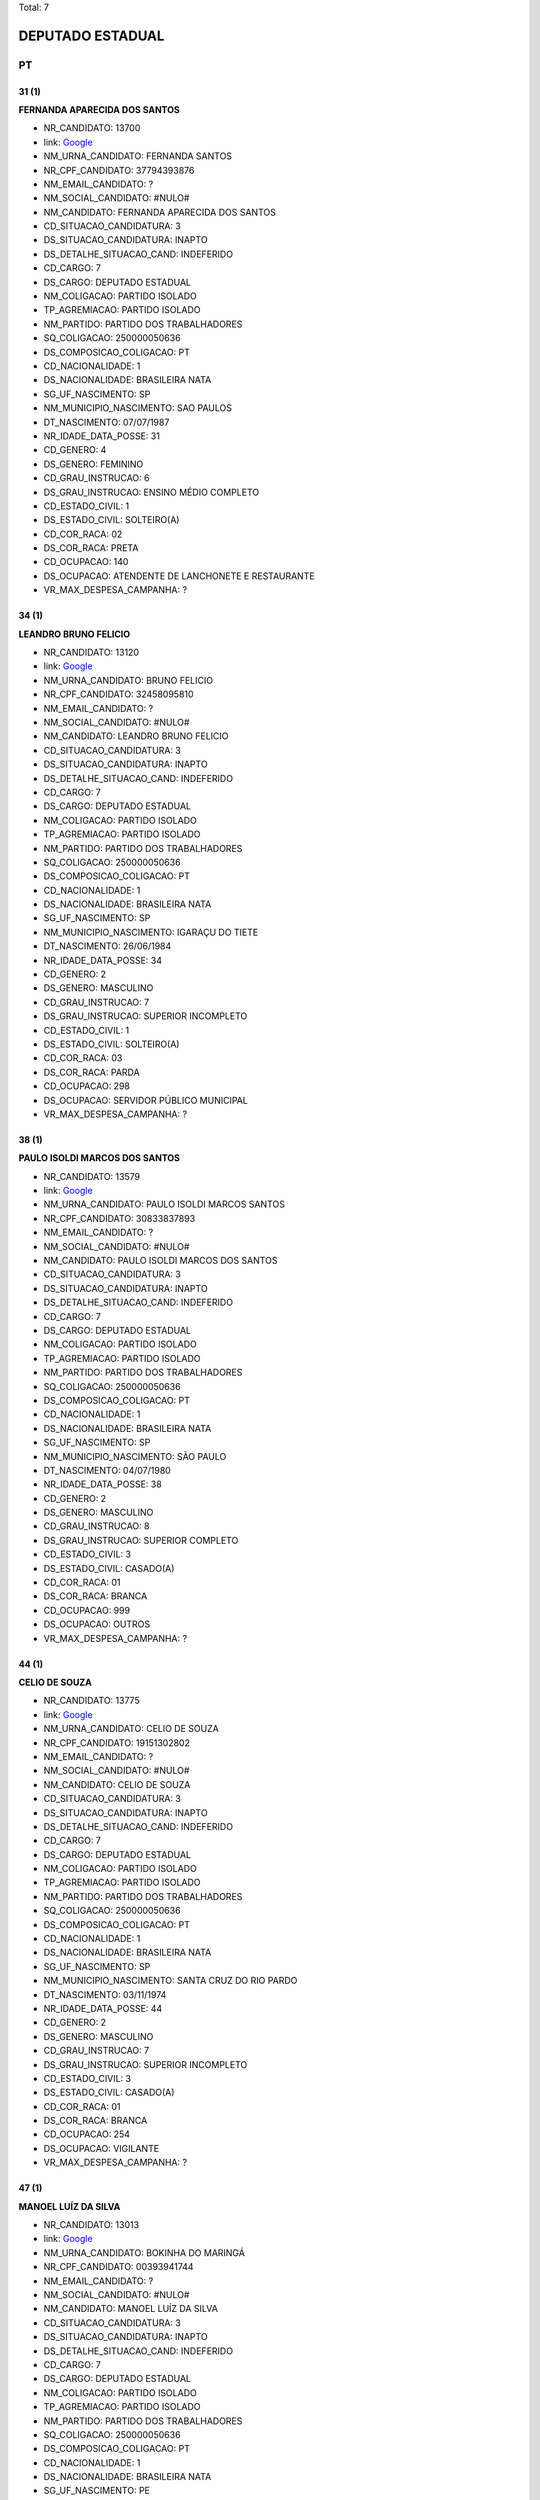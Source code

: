 Total: 7

DEPUTADO ESTADUAL
=================

PT
--

31 (1)
......

**FERNANDA APARECIDA DOS SANTOS**

- NR_CANDIDATO: 13700
- link: `Google <https://www.google.com/search?q=FERNANDA+APARECIDA+DOS+SANTOS>`_
- NM_URNA_CANDIDATO: FERNANDA SANTOS
- NR_CPF_CANDIDATO: 37794393876
- NM_EMAIL_CANDIDATO: ?
- NM_SOCIAL_CANDIDATO: #NULO#
- NM_CANDIDATO: FERNANDA APARECIDA DOS SANTOS
- CD_SITUACAO_CANDIDATURA: 3
- DS_SITUACAO_CANDIDATURA: INAPTO
- DS_DETALHE_SITUACAO_CAND: INDEFERIDO
- CD_CARGO: 7
- DS_CARGO: DEPUTADO ESTADUAL
- NM_COLIGACAO: PARTIDO ISOLADO
- TP_AGREMIACAO: PARTIDO ISOLADO
- NM_PARTIDO: PARTIDO DOS TRABALHADORES
- SQ_COLIGACAO: 250000050636
- DS_COMPOSICAO_COLIGACAO: PT
- CD_NACIONALIDADE: 1
- DS_NACIONALIDADE: BRASILEIRA NATA
- SG_UF_NASCIMENTO: SP
- NM_MUNICIPIO_NASCIMENTO: SAO PAULOS
- DT_NASCIMENTO: 07/07/1987
- NR_IDADE_DATA_POSSE: 31
- CD_GENERO: 4
- DS_GENERO: FEMININO
- CD_GRAU_INSTRUCAO: 6
- DS_GRAU_INSTRUCAO: ENSINO MÉDIO COMPLETO
- CD_ESTADO_CIVIL: 1
- DS_ESTADO_CIVIL: SOLTEIRO(A)
- CD_COR_RACA: 02
- DS_COR_RACA: PRETA
- CD_OCUPACAO: 140
- DS_OCUPACAO: ATENDENTE DE LANCHONETE E RESTAURANTE
- VR_MAX_DESPESA_CAMPANHA: ?


34 (1)
......

**LEANDRO BRUNO FELICIO**

- NR_CANDIDATO: 13120
- link: `Google <https://www.google.com/search?q=LEANDRO+BRUNO+FELICIO>`_
- NM_URNA_CANDIDATO: BRUNO FELICIO
- NR_CPF_CANDIDATO: 32458095810
- NM_EMAIL_CANDIDATO: ?
- NM_SOCIAL_CANDIDATO: #NULO#
- NM_CANDIDATO: LEANDRO BRUNO FELICIO
- CD_SITUACAO_CANDIDATURA: 3
- DS_SITUACAO_CANDIDATURA: INAPTO
- DS_DETALHE_SITUACAO_CAND: INDEFERIDO
- CD_CARGO: 7
- DS_CARGO: DEPUTADO ESTADUAL
- NM_COLIGACAO: PARTIDO ISOLADO
- TP_AGREMIACAO: PARTIDO ISOLADO
- NM_PARTIDO: PARTIDO DOS TRABALHADORES
- SQ_COLIGACAO: 250000050636
- DS_COMPOSICAO_COLIGACAO: PT
- CD_NACIONALIDADE: 1
- DS_NACIONALIDADE: BRASILEIRA NATA
- SG_UF_NASCIMENTO: SP
- NM_MUNICIPIO_NASCIMENTO: IGARAÇU DO TIETE
- DT_NASCIMENTO: 26/06/1984
- NR_IDADE_DATA_POSSE: 34
- CD_GENERO: 2
- DS_GENERO: MASCULINO
- CD_GRAU_INSTRUCAO: 7
- DS_GRAU_INSTRUCAO: SUPERIOR INCOMPLETO
- CD_ESTADO_CIVIL: 1
- DS_ESTADO_CIVIL: SOLTEIRO(A)
- CD_COR_RACA: 03
- DS_COR_RACA: PARDA
- CD_OCUPACAO: 298
- DS_OCUPACAO: SERVIDOR PÚBLICO MUNICIPAL
- VR_MAX_DESPESA_CAMPANHA: ?


38 (1)
......

**PAULO ISOLDI MARCOS DOS SANTOS**

- NR_CANDIDATO: 13579
- link: `Google <https://www.google.com/search?q=PAULO+ISOLDI+MARCOS+DOS+SANTOS>`_
- NM_URNA_CANDIDATO: PAULO ISOLDI MARCOS SANTOS
- NR_CPF_CANDIDATO: 30833837893
- NM_EMAIL_CANDIDATO: ?
- NM_SOCIAL_CANDIDATO: #NULO#
- NM_CANDIDATO: PAULO ISOLDI MARCOS DOS SANTOS
- CD_SITUACAO_CANDIDATURA: 3
- DS_SITUACAO_CANDIDATURA: INAPTO
- DS_DETALHE_SITUACAO_CAND: INDEFERIDO
- CD_CARGO: 7
- DS_CARGO: DEPUTADO ESTADUAL
- NM_COLIGACAO: PARTIDO ISOLADO
- TP_AGREMIACAO: PARTIDO ISOLADO
- NM_PARTIDO: PARTIDO DOS TRABALHADORES
- SQ_COLIGACAO: 250000050636
- DS_COMPOSICAO_COLIGACAO: PT
- CD_NACIONALIDADE: 1
- DS_NACIONALIDADE: BRASILEIRA NATA
- SG_UF_NASCIMENTO: SP
- NM_MUNICIPIO_NASCIMENTO: SÃO PAULO
- DT_NASCIMENTO: 04/07/1980
- NR_IDADE_DATA_POSSE: 38
- CD_GENERO: 2
- DS_GENERO: MASCULINO
- CD_GRAU_INSTRUCAO: 8
- DS_GRAU_INSTRUCAO: SUPERIOR COMPLETO
- CD_ESTADO_CIVIL: 3
- DS_ESTADO_CIVIL: CASADO(A)
- CD_COR_RACA: 01
- DS_COR_RACA: BRANCA
- CD_OCUPACAO: 999
- DS_OCUPACAO: OUTROS
- VR_MAX_DESPESA_CAMPANHA: ?


44 (1)
......

**CELIO DE SOUZA**

- NR_CANDIDATO: 13775
- link: `Google <https://www.google.com/search?q=CELIO+DE+SOUZA>`_
- NM_URNA_CANDIDATO: CELIO DE SOUZA
- NR_CPF_CANDIDATO: 19151302802
- NM_EMAIL_CANDIDATO: ?
- NM_SOCIAL_CANDIDATO: #NULO#
- NM_CANDIDATO: CELIO DE SOUZA
- CD_SITUACAO_CANDIDATURA: 3
- DS_SITUACAO_CANDIDATURA: INAPTO
- DS_DETALHE_SITUACAO_CAND: INDEFERIDO
- CD_CARGO: 7
- DS_CARGO: DEPUTADO ESTADUAL
- NM_COLIGACAO: PARTIDO ISOLADO
- TP_AGREMIACAO: PARTIDO ISOLADO
- NM_PARTIDO: PARTIDO DOS TRABALHADORES
- SQ_COLIGACAO: 250000050636
- DS_COMPOSICAO_COLIGACAO: PT
- CD_NACIONALIDADE: 1
- DS_NACIONALIDADE: BRASILEIRA NATA
- SG_UF_NASCIMENTO: SP
- NM_MUNICIPIO_NASCIMENTO: SANTA CRUZ DO RIO PARDO
- DT_NASCIMENTO: 03/11/1974
- NR_IDADE_DATA_POSSE: 44
- CD_GENERO: 2
- DS_GENERO: MASCULINO
- CD_GRAU_INSTRUCAO: 7
- DS_GRAU_INSTRUCAO: SUPERIOR INCOMPLETO
- CD_ESTADO_CIVIL: 3
- DS_ESTADO_CIVIL: CASADO(A)
- CD_COR_RACA: 01
- DS_COR_RACA: BRANCA
- CD_OCUPACAO: 254
- DS_OCUPACAO: VIGILANTE
- VR_MAX_DESPESA_CAMPANHA: ?


47 (1)
......

**MANOEL LUÍZ DA SILVA**

- NR_CANDIDATO: 13013
- link: `Google <https://www.google.com/search?q=MANOEL+LUÍZ+DA+SILVA>`_
- NM_URNA_CANDIDATO: BOKINHA DO MARINGÁ
- NR_CPF_CANDIDATO: 00393941744
- NM_EMAIL_CANDIDATO: ?
- NM_SOCIAL_CANDIDATO: #NULO#
- NM_CANDIDATO: MANOEL LUÍZ DA SILVA
- CD_SITUACAO_CANDIDATURA: 3
- DS_SITUACAO_CANDIDATURA: INAPTO
- DS_DETALHE_SITUACAO_CAND: INDEFERIDO
- CD_CARGO: 7
- DS_CARGO: DEPUTADO ESTADUAL
- NM_COLIGACAO: PARTIDO ISOLADO
- TP_AGREMIACAO: PARTIDO ISOLADO
- NM_PARTIDO: PARTIDO DOS TRABALHADORES
- SQ_COLIGACAO: 250000050636
- DS_COMPOSICAO_COLIGACAO: PT
- CD_NACIONALIDADE: 1
- DS_NACIONALIDADE: BRASILEIRA NATA
- SG_UF_NASCIMENTO: PE
- NM_MUNICIPIO_NASCIMENTO: MARAJI
- DT_NASCIMENTO: 31/03/1971
- NR_IDADE_DATA_POSSE: 47
- CD_GENERO: 2
- DS_GENERO: MASCULINO
- CD_GRAU_INSTRUCAO: 4
- DS_GRAU_INSTRUCAO: ENSINO FUNDAMENTAL COMPLETO
- CD_ESTADO_CIVIL: 7
- DS_ESTADO_CIVIL: SEPARADO(A) JUDICIALMENTE
- CD_COR_RACA: 01
- DS_COR_RACA: BRANCA
- CD_OCUPACAO: 999
- DS_OCUPACAO: OUTROS
- VR_MAX_DESPESA_CAMPANHA: ?


61 (1)
......

**JOSE SIQUEIRA DE FARIA**

- NR_CANDIDATO: 13626
- link: `Google <https://www.google.com/search?q=JOSE+SIQUEIRA+DE+FARIA>`_
- NM_URNA_CANDIDATO: FARIA
- NR_CPF_CANDIDATO: 03766303880
- NM_EMAIL_CANDIDATO: ?
- NM_SOCIAL_CANDIDATO: #NULO#
- NM_CANDIDATO: JOSE SIQUEIRA DE FARIA
- CD_SITUACAO_CANDIDATURA: 3
- DS_SITUACAO_CANDIDATURA: INAPTO
- DS_DETALHE_SITUACAO_CAND: INDEFERIDO
- CD_CARGO: 7
- DS_CARGO: DEPUTADO ESTADUAL
- NM_COLIGACAO: PARTIDO ISOLADO
- TP_AGREMIACAO: PARTIDO ISOLADO
- NM_PARTIDO: PARTIDO DOS TRABALHADORES
- SQ_COLIGACAO: 250000050636
- DS_COMPOSICAO_COLIGACAO: PT
- CD_NACIONALIDADE: 1
- DS_NACIONALIDADE: BRASILEIRA NATA
- SG_UF_NASCIMENTO: MG
- NM_MUNICIPIO_NASCIMENTO: PIACATUBA
- DT_NASCIMENTO: 11/11/1957
- NR_IDADE_DATA_POSSE: 61
- CD_GENERO: 2
- DS_GENERO: MASCULINO
- CD_GRAU_INSTRUCAO: 6
- DS_GRAU_INSTRUCAO: ENSINO MÉDIO COMPLETO
- CD_ESTADO_CIVIL: 1
- DS_ESTADO_CIVIL: SOLTEIRO(A)
- CD_COR_RACA: 02
- DS_COR_RACA: PRETA
- CD_OCUPACAO: 923
- DS_OCUPACAO: APOSENTADO (EXCETO SERVIDOR PÚBLICO)
- VR_MAX_DESPESA_CAMPANHA: ?


62 (1)
......

**DENISE APARECIDA JANUÁRIA DE ASSUNÇÃO**

- NR_CANDIDATO: 13271
- link: `Google <https://www.google.com/search?q=DENISE+APARECIDA+JANUÁRIA+DE+ASSUNÇÃO>`_
- NM_URNA_CANDIDATO: DENISE ASSUNÇÃO
- NR_CPF_CANDIDATO: 20216319900
- NM_EMAIL_CANDIDATO: ?
- NM_SOCIAL_CANDIDATO: #NULO#
- NM_CANDIDATO: DENISE APARECIDA JANUÁRIA DE ASSUNÇÃO
- CD_SITUACAO_CANDIDATURA: 3
- DS_SITUACAO_CANDIDATURA: INAPTO
- DS_DETALHE_SITUACAO_CAND: INDEFERIDO
- CD_CARGO: 7
- DS_CARGO: DEPUTADO ESTADUAL
- NM_COLIGACAO: PARTIDO ISOLADO
- TP_AGREMIACAO: PARTIDO ISOLADO
- NM_PARTIDO: PARTIDO DOS TRABALHADORES
- SQ_COLIGACAO: 250000050636
- DS_COMPOSICAO_COLIGACAO: PT
- CD_NACIONALIDADE: 1
- DS_NACIONALIDADE: BRASILEIRA NATA
- SG_UF_NASCIMENTO: SP
- NM_MUNICIPIO_NASCIMENTO: TIETÊ
- DT_NASCIMENTO: 05/12/1956
- NR_IDADE_DATA_POSSE: 62
- CD_GENERO: 4
- DS_GENERO: FEMININO
- CD_GRAU_INSTRUCAO: 4
- DS_GRAU_INSTRUCAO: ENSINO FUNDAMENTAL COMPLETO
- CD_ESTADO_CIVIL: 9
- DS_ESTADO_CIVIL: DIVORCIADO(A)
- CD_COR_RACA: 02
- DS_COR_RACA: PRETA
- CD_OCUPACAO: 999
- DS_OCUPACAO: OUTROS
- VR_MAX_DESPESA_CAMPANHA: ?

